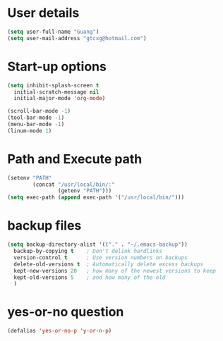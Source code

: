 * User details  
   #+begin_src emacs-lisp
     (setq user-full-name "Guang")
     (setq user-mail-address "gtcxg@hotmail.com")
   #+end_src

* Start-up options
  #+BEGIN_SRC emacs-lisp
    (setq inhibit-splash-screen t
      initial-scratch-message nil
      initial-major-mode 'org-mode)

    (scroll-bar-mode -1)
    (tool-bar-mode -1)
    (menu-bar-mode -1)
    (linum-mode 1)
  #+END_SRC

* Path and Execute path
  #+BEGIN_SRC emacs-lisp
    (setenv "PATH"
            (concat "/usr/local/bin/:"
                    (getenv "PATH")))
    (setq exec-path (append exec-path '("/usr/local/bin/")))
  #+END_SRC

* backup files
  #+BEGIN_SRC emacs-lisp
    (setq backup-directory-alist '(("." . "~/.emacs-backup"))
      backup-by-copying t    ; Don't delink hardlinks
      version-control t      ; Use version numbers on backups
      delete-old-versions t  ; Automatically delete excess backups
      kept-new-versions 20   ; how many of the newest versions to keep
      kept-old-versions 5    ; and how many of the old
      )      
  #+END_SRC

* yes-or-no question
  #+BEGIN_SRC emacs-lisp
  (defalias 'yes-or-no-p 'y-or-n-p)
  #+END_SRC

